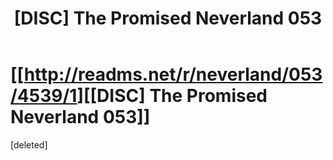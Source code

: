 #+TITLE: [DISC] The Promised Neverland 053

* [[http://readms.net/r/neverland/053/4539/1][[DISC] The Promised Neverland 053]]
:PROPERTIES:
:Score: 1
:DateUnix: 1504349486.0
:DateShort: 2017-Sep-02
:END:
[deleted]

